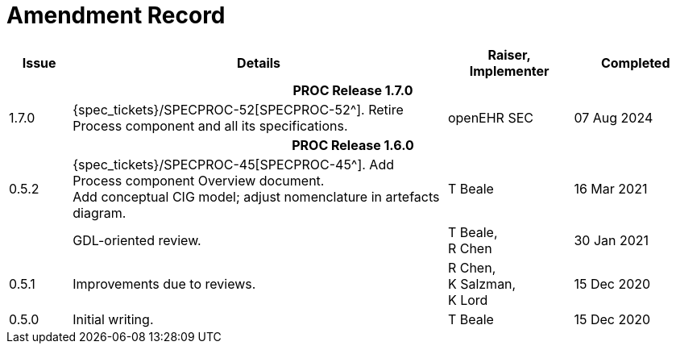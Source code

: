 = Amendment Record

[cols="1,6a,2,2", options="header"]
|===
|Issue|Details|Raiser, Implementer|Completed

4+^h|*PROC Release 1.7.0*

|[[latest_issue]]1.7.0
|{spec_tickets}/SPECPROC-52[SPECPROC-52^]. Retire Process component and all its specifications.
|openEHR SEC
|[[latest_issue_date]]07 Aug 2024


4+^h|*PROC Release 1.6.0*

|0.5.2
|{spec_tickets}/SPECPROC-45[SPECPROC-45^]. Add Process component Overview document. +
 Add conceptual CIG model; adjust nomenclature in artefacts diagram.
|T Beale
|16 Mar 2021

|
|GDL-oriented review.
|T Beale, +
 R Chen
|30 Jan 2021

|0.5.1
|Improvements due to reviews.
|R Chen, +
 K Salzman, +
 K Lord
|15 Dec 2020

|0.5.0
|Initial writing.
|T Beale
|15 Dec 2020

|===

